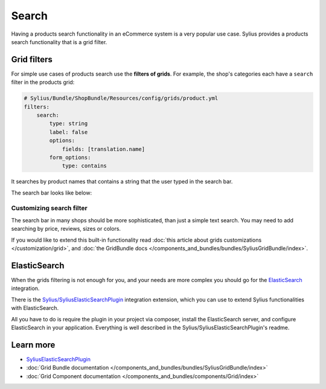 .. index::
   single: Search

Search
======

Having a products search functionality in an eCommerce system is a very popular use case.
Sylius provides a products search functionality that is a grid filter.

Grid filters
------------

For simple use cases of products search use the **filters of grids**.
For example, the shop's categories each have a ``search`` filter in the products grid:

.. code-block:: yaml

    # Sylius/Bundle/ShopBundle/Resources/config/grids/product.yml
    filters:
        search:
            type: string
            label: false
            options:
                fields: [translation.name]
            form_options:
                type: contains

It searches by product names that contains a string that the user typed in the search bar.

The search bar looks like below:

.. image:: ../../_images/search.png
    :align: center

Customizing search filter
^^^^^^^^^^^^^^^^^^^^^^^^^

The search bar in many shops should be more sophisticated, than just a simple text search. You may need to add
searching by price, reviews, sizes or colors.

If you would like to extend this built-in functionality read
:doc:`this article about grids customizations </customization/grid>`, and :doc:`the GridBundle docs </components_and_bundles/bundles/SyliusGridBundle/index>`.

ElasticSearch
-------------

When the grids filtering is not enough for you, and your needs are more complex you should go for the
`ElasticSearch <https://www.elastic.co/products/elasticsearch>`_ integration.

There is the `Sylius/SyliusElasticSearchPlugin <https://github.com/Sylius/SyliusElasticSearchPlugin>`_ integration extension,
which you can use to extend Sylius functionalities with ElasticSearch.

All you have to do is require the plugin in your project via composer, install the ElasticSearch server, and configure ElasticSearch
in your application. Everything is well described in the Sylius/SyliusElasticSearchPlugin's readme.

Learn more
----------

* `SyliusElasticSearchPlugin <https://github.com/Sylius/SyliusElasticSearchPlugin>`_
* :doc:`Grid Bundle documentation </components_and_bundles/bundles/SyliusGridBundle/index>`
* :doc:`Grid Component documentation </components_and_bundles/components/Grid/index>`
